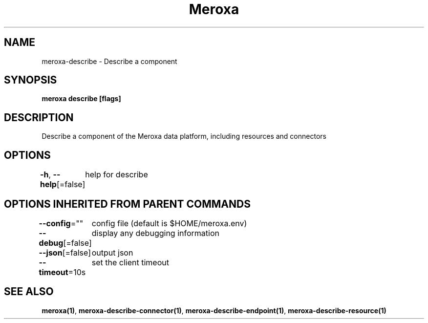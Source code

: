 .nh
.TH "Meroxa" "1" "Apr 2021" "Meroxa CLI " "Meroxa Manual"

.SH NAME
.PP
meroxa\-describe \- Describe a component


.SH SYNOPSIS
.PP
\fBmeroxa describe [flags]\fP


.SH DESCRIPTION
.PP
Describe a component of the Meroxa data platform, including resources and connectors


.SH OPTIONS
.PP
\fB\-h\fP, \fB\-\-help\fP[=false]
	help for describe


.SH OPTIONS INHERITED FROM PARENT COMMANDS
.PP
\fB\-\-config\fP=""
	config file (default is $HOME/meroxa.env)

.PP
\fB\-\-debug\fP[=false]
	display any debugging information

.PP
\fB\-\-json\fP[=false]
	output json

.PP
\fB\-\-timeout\fP=10s
	set the client timeout


.SH SEE ALSO
.PP
\fBmeroxa(1)\fP, \fBmeroxa\-describe\-connector(1)\fP, \fBmeroxa\-describe\-endpoint(1)\fP, \fBmeroxa\-describe\-resource(1)\fP
